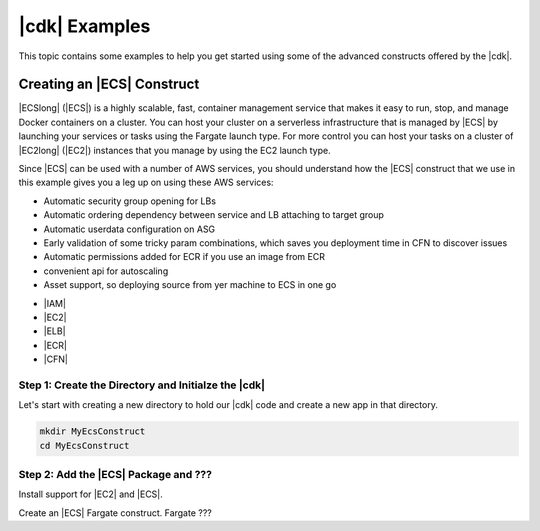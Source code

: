 .. Copyright 2010-2018 Amazon.com, Inc. or its affiliates. All Rights Reserved.

   This work is licensed under a Creative Commons Attribution-NonCommercial-ShareAlike 4.0
   International License (the "License"). You may not use this file except in compliance with the
   License. A copy of the License is located at http://creativecommons.org/licenses/by-nc-sa/4.0/.

   This file is distributed on an "AS IS" BASIS, WITHOUT WARRANTIES OR CONDITIONS OF ANY KIND,
   either express or implied. See the License for the specific language governing permissions and
   limitations under the License.

.. _cdk_examples:

##############
|cdk| Examples
##############

This topic contains some examples to help you get started using some of the advanced constructs
offered by the |cdk|.

.. _creating_ecs_l2_example:

Creating an |ECS| Construct
===========================

|ECSlong| (|ECS|) is a highly scalable, fast, container management service
that makes it easy to run, stop, and manage Docker containers on a cluster.
You can host your cluster on a serverless infrastructure that is managed by
|ECS| by launching your services or tasks using the Fargate launch type.
For more control you can host your tasks on a cluster of
|EC2long| (|EC2|) instances that you manage by using the EC2 launch type.

Since |ECS| can be used with a number of AWS services,
you should understand how the |ECS| construct that we use in this example
gives you a leg up on using these AWS services:



* Automatic security group opening for LBs
* Automatic ordering dependency between service and LB attaching to target group
* Automatic userdata configuration on ASG 
* Early validation of some tricky param combinations, which saves you deployment time in CFN to discover issues
* Automatic permissions added for ECR if you use an image from ECR
* convenient api for autoscaling 
* Asset support, so deploying source from yer machine to ECS in one go



- |IAM|
- |EC2|
- |ELB|
- |ECR|
- |CFN|


.. _creating_ecs_l2_example_1:

Step 1: Create the Directory and Initialze the |cdk|
----------------------------------------------------

Let's start with creating a new directory to hold our |cdk| code
and create a new app in that directory.

.. code-block:: sh

    mkdir MyEcsConstruct
    cd MyEcsConstruct
    
.. tabs::

    .. group-tab:: TypeScript

        .. code-block:: sh

            cdk init --language typescript

    Update *my_ecs_construct.ts* in the *bin* directory to only contain the following code:

    .. code-block:: ts

        #!/usr/bin/env node
        import cdk = require('@aws-cdk/cdk');

        class MyWidgetServiceStack extends cdk.Stack {
          constructor(parent: cdk.App, name: string, props?: cdk.StackProps) {
            super(parent, name, props);


          }
        }

        // Create a new CDK app
        const app = new cdk.App();

        // Add your stack to it
        new MyWidgetServiceStack(app, 'MyWidgetServiceStack');

        app.run();

    Save it and make sure it builds and creates an empty stack.

    .. code-block:: sh

        npm run build
        cdk synth

    You should see a stack like the following,
    where CDK-VERSION is the version of the CDK.

    .. code-block:: sh

        Resources:
          CDKMetadata:
            Type: 'AWS::CDK::Metadata'
            Properties:
              Modules: >-
                @aws-cdk/cdk=CDK-VERSION,@aws-cdk/cx-api=CDK-VERSION,my_widget_service=0.1.0


    .. group-tab:: Java

        .. code-block:: sh

            cdk init --language java

.. _creating_ecs_l2_example_2:

Step 2: Add the |ECS| Package and ???
-------------------------------------

Install support for |EC2| and |ECS|.

.. tabs::

    .. group-tab:: TypeScript

        .. code-block:: sh

            npm install @aws-cdk/aws-ec2 @aws-cdk/aws-ecs

Create an |ECS| Fargate construct.
Fargate ???

.. tabs::

    .. group-tab:: TypeScript

        Add the following import statements:

        .. code-block:: typescript

            import ec2 = require('@aws-cdk/aws-ec2');
            import ecs = require('@aws-cdk/aws-ecs');

        Add the following code to the end of the constructor:

        .. code-block:: typescript

            // Create a VPC
            const vpc = new ec2.VpcNetwork(this, 'VPC');const vpc = new ec2.VpcNetwork(this, 'TheVPC', {
              cidr: '10.0.0.0/21',
              subnetConfiguration: [
                {
                  cidrMask: 24,
                  name: 'Ingress',
                  subnetType: ec2.SubnetType.Public,
                },
                {
                  cidrMask: 24,
                  name: 'Application',
                  subnetType: ec2.SubnetType.Private,
                },
                {
                  cidrMask: 28,
                  name: 'Database',
                  subnetType: ec2.SubnetType.Isolated,
                }
              ],
            });

            // Create an ECS cluster
            const cluster = new ecs.Cluster(this, 'Cluster', {
              vpc: vpc,
            });

            // Add capacity to the cluster
            cluster.addDefaultAutoScalingGroupCapacity({
              instanceType: new ec2.InstanceType("t2.xlarge"),
              instanceCount: 3,
            });

            // Instantiate an ECS Service with an automatic load balancer
            const ecsService = new ecs.LoadBalancedEc2Service(this, 'Service', {
              cluster,
              memoryLimitMiB: 512,
              image: ecs.ContainerImage.fromDockerHub("amazon/amazon-ecs-sample"),
            });
